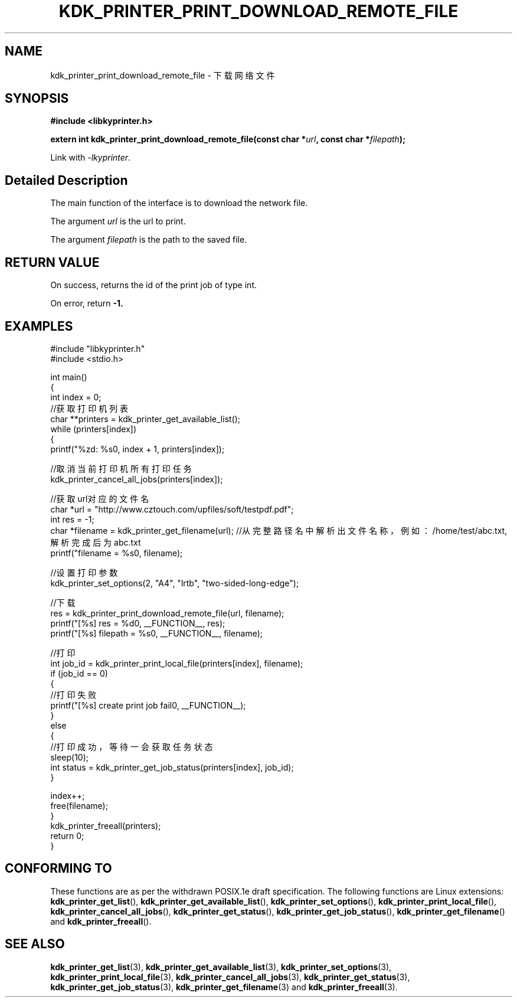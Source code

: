.TH "KDK_PRINTER_PRINT_DOWNLOAD_REMOTE_FILE" 3 "Fri Aug 25 2023" "Linux Programmer's Manual" \"
.SH NAME
kdk_printer_print_download_remote_file - 下载网络文件
.SH SYNOPSIS
.nf
.B #include <libkyprinter.h>
.sp
.BI "extern int kdk_printer_print_download_remote_file(const char *"url ", const char *"filepath ");"
.sp
Link with \fI\-lkyprinter\fP.
.SH "Detailed Description"
The main function of the interface is to download the network file.
.PP
The argument
.I url
is the url to print.
.PP
The argument
.I filepath
is the path to the saved file.
.SH "RETURN VALUE"
On success, returns the id of the print job of type int.
.PP
On error, return
.BR -1.
.SH EXAMPLES
.EX
#include "libkyprinter.h"
#include <stdio.h>

int main()
{
    int index = 0;
    //获取打印机列表
    char **printers = kdk_printer_get_available_list();
    while (printers[index])
    {
        printf("%zd: %s\n", index + 1, printers[index]);

        //取消当前打印机所有打印任务
        kdk_printer_cancel_all_jobs(printers[index]);

        //获取url对应的文件名
        char *url = "http://www.cztouch.com/upfiles/soft/testpdf.pdf";
        int res = -1;
        char *filename = kdk_printer_get_filename(url); //从完整路径名中解析出文件名称，例如：/home/test/abc.txt,解析完成后为abc.txt
        printf("filename = %s\n", filename);

        //设置打印参数
        kdk_printer_set_options(2, "A4", "lrtb", "two-sided-long-edge");

        //下载
        res = kdk_printer_print_download_remote_file(url, filename);
        printf("[%s] res = %d\n", __FUNCTION__, res);
        printf("[%s] filepath = %s\n", __FUNCTION__, filename);

        //打印
        int job_id = kdk_printer_print_local_file(printers[index], filename);
        if (job_id == 0)
        {   
            //打印失败
            printf("[%s] create print job fail\n", __FUNCTION__);
        }
        else
        {
            //打印成功，等待一会获取任务状态
            sleep(10);
            int status = kdk_printer_get_job_status(printers[index], job_id);
        }

        index++;
        free(filename);
    }
    kdk_printer_freeall(printers);
    return 0;
}

.SH "CONFORMING TO"
These functions are as per the withdrawn POSIX.1e draft specification.
The following functions are Linux extensions:
.BR kdk_printer_get_list (),
.BR kdk_printer_get_available_list (),
.BR kdk_printer_set_options (),
.BR kdk_printer_print_local_file (),
.BR kdk_printer_cancel_all_jobs (),
.BR kdk_printer_get_status (),
.BR kdk_printer_get_job_status (),
.BR kdk_printer_get_filename ()
and
.BR kdk_printer_freeall ().
.SH "SEE ALSO"
.BR kdk_printer_get_list (3),
.BR kdk_printer_get_available_list (3),
.BR kdk_printer_set_options (3),
.BR kdk_printer_print_local_file (3),
.BR kdk_printer_cancel_all_jobs (3),
.BR kdk_printer_get_status (3),
.BR kdk_printer_get_job_status (3),
.BR kdk_printer_get_filename (3)
and
.BR kdk_printer_freeall (3).